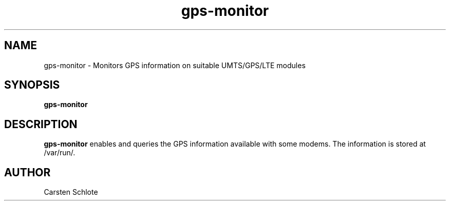 .\"
.TH gps-monitor 1 "Feb. 2012" "Ubuntu"
.SH NAME
gps-monitor \- Monitors GPS information on suitable UMTS/GPS/LTE modules
.SH SYNOPSIS
.B gps-monitor
.SH DESCRIPTION
.B gps-monitor
enables and queries the GPS information available with some modems. The 
information is stored at /var/run/.
.SH AUTHOR
Carsten Schlote

